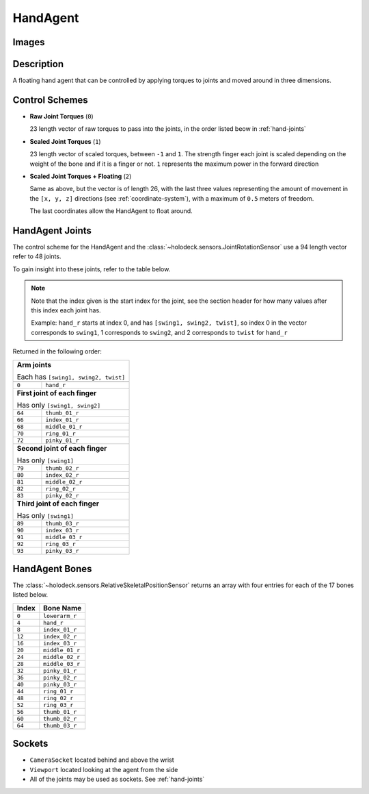 .. _`hand-agent`:

HandAgent
=========

Images
------

.. image:: images/hand-agent.png
   :scale: 30%

Description
-----------
A floating hand agent that can be controlled by applying torques to joints and
moved around in three dimensions.

Control Schemes
---------------

- **Raw Joint Torques** (``0``)

  23 length vector of raw torques to pass into the joints, in the order listed
  beow in :ref:`hand-joints`

- **Scaled Joint Torques** (``1``)

  23 length vector of scaled torques, between ``-1`` and ``1``. The strength
  finger each joint is scaled depending on the weight of the bone and if it is
  a finger or not. ``1`` represents the maximum power in the forward direction


- **Scaled Joint Torques + Floating** (``2``)

  Same as above, but the vector is of length 26, with the last three values
  representing the amount of movement in the ``[x, y, z]`` directions (see
  :ref:`coordinate-system`), with a maximum of ``0.5`` meters of freedom.

  The last coordinates allow the HandAgent to float around.


.. _`hand-joints`:

HandAgent Joints
----------------
The control scheme for the HandAgent and the
:class:`~holodeck.sensors.JointRotationSensor` use a 94 length vector refer
to 48 joints.

To gain insight into these joints, refer to the table below.

.. note::
    Note that the index given is the start index for the joint, see the section
    header for how many values after this index each joint has.

    Example: ``hand_r`` starts at index 0, and has ``[swing1, swing2, twist]``,
    so index 0 in the vector corresponds to ``swing1``, 1 corresponds to
    ``swing2``, and 2 corresponds to ``twist`` for ``hand_r``

Returned in the following order:

+-------------------------------------+-----------------------+
| **Arm joints**                                              |
|                                                             |
| Each has ``[swing1, swing2, twist]``                        |
+-------------------------------------+-----------------------+
+-------------------------------------+-----------------------+
| ``0``                               | ``hand_r``            |
+-------------------------------------+-----------------------+
| **First joint of each finger**                              |
|                                                             |
| Has only ``[swing1, swing2]``                               |
+-------------------------------------+-----------------------+
| ``64``                              | ``thumb_01_r``        |
+-------------------------------------+-----------------------+
| ``66``                              | ``index_01_r``        |
+-------------------------------------+-----------------------+
| ``68``                              | ``middle_01_r``       |
+-------------------------------------+-----------------------+
| ``70``                              | ``ring_01_r``         |
+-------------------------------------+-----------------------+
| ``72``                              | ``pinky_01_r``        |
+-------------------------------------+-----------------------+
| **Second joint of each finger**                             |
|                                                             |
| Has only ``[swing1]``                                       |
+-------------------------------------+-----------------------+
| ``79``                              | ``thumb_02_r``        |
+-------------------------------------+-----------------------+
| ``80``                              | ``index_02_r``        |
+-------------------------------------+-----------------------+
| ``81``                              | ``middle_02_r``       |
+-------------------------------------+-----------------------+
| ``82``                              | ``ring_02_r``         |
+-------------------------------------+-----------------------+
| ``83``                              | ``pinky_02_r``        |
+-------------------------------------+-----------------------+
| **Third joint of each finger**                              |
|                                                             |
| Has only ``[swing1]``                                       |
+-------------------------------------+-----------------------+
| ``89``                              | ``thumb_03_r``        |
+-------------------------------------+-----------------------+
| ``90``                              | ``index_03_r``        |
+-------------------------------------+-----------------------+
| ``91``                              | ``middle_03_r``       |
+-------------------------------------+-----------------------+
| ``92``                              | ``ring_03_r``         |
+-------------------------------------+-----------------------+
| ``93``                              | ``pinky_03_r``        |
+-------------------------------------+-----------------------+

.. _`hand-bones`:

HandAgent Bones
---------------
The :class:`~holodeck.sensors.RelativeSkeletalPositionSensor` returns an
array with four entries for each of the 17 bones listed below.

========= ===============
  Index      Bone Name
========= ===============
``0``     ``lowerarm_r``
``4``     ``hand_r``
``8``     ``index_01_r``
``12``    ``index_02_r``
``16``    ``index_03_r``
``20``    ``middle_01_r``
``24``    ``middle_02_r``
``28``    ``middle_03_r``
``32``    ``pinky_01_r``
``36``    ``pinky_02_r``
``40``    ``pinky_03_r``
``44``    ``ring_01_r``
``48``    ``ring_02_r``
``52``    ``ring_03_r``
``56``    ``thumb_01_r``
``60``    ``thumb_02_r``
``64``    ``thumb_03_r``
========= ===============


Sockets
-------

- ``CameraSocket`` located behind and above the wrist
- ``Viewport`` located looking at the agent from the side
- All of the joints may be used as sockets. See
  :ref:`hand-joints`
